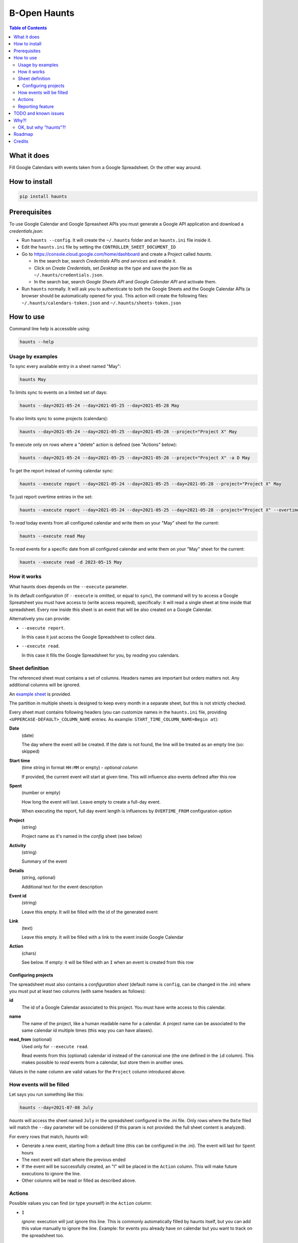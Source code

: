 =============
B-Open Haunts
=============

.. image:: https://raw.githubusercontent.com/keul/haunts/main/docs/fear-of-the-worklog.jpg
        :target: https://dungeonsdragons.fandom.com/wiki/Haunt
        :alt: Haunt monster

\  

.. image:: https://img.shields.io/pypi/v/haunts.svg
        :target: https://pypi.python.org/pypi/haunts

.. contents:: Table of Contents

What it does
============

Fill Google Calendars with events taken from a Google Spreadsheet. Or the other way around.

How to install
==============

.. code-block:: bash

   pip install haunts

Prerequisites
=============

To use Google Calendar and Google Spreasheet APIs you must generate a Google API application and download a *credentials.json*:

* Run ``haunts --config``. It will create the ``~/.haunts`` folder and an ``haunts.ini`` file inside it.
* Edit the ``haunts.ini`` file by setting the ``CONTROLLER_SHEET_DOCUMENT_ID``
* Go to https://console.cloud.google.com/home/dashboard and create a Project called *haunts*.
  
  * In the search bar, search *Credentials APIs and services* and enable it.
  * Click on *Create Credentials*, set *Desktop* as the *type* and save the json file as ``~/.haunts/credentials.json``.
  * In the search bar, search *Google Sheets API* and *Google Calendar API* and activate them.
  
* Run ``haunts`` normally.
  It will ask you to authenticate to both the Google Sheets and the Google Calendar APIs (a browser should be automatically opened for you).
  This action will create the following files: ``~/.haunts/calendars-token.json`` and ``~/.haunts/sheets-token.json``

How to use
==========

Command line help is accessible using:

.. code-block:: bash

   haunts --help

Usage by examples
-----------------

To sync every available entry in a sheet named "May": 

.. code-block:: bash

   haunts May

To limits sync to events on a limited set of days:

.. code-block:: bash

   haunts --day=2021-05-24 --day=2021-05-25 --day=2021-05-28 May

To also limits sync to some projects (calendars):

.. code-block:: bash

   haunts --day=2021-05-24 --day=2021-05-25 --day=2021-05-28 --project="Project X" May

To execute only on rows where a "delete" action is defined (see "Actions" below):

.. code-block:: bash

   haunts --day=2021-05-24 --day=2021-05-25 --day=2021-05-28 --project="Project X" -a D May

To get the report instead of running calendar sync:

.. code-block:: bash

   haunts --execute report --day=2021-05-24 --day=2021-05-25 --day=2021-05-28 --project="Project X" May

To just report overtime entries in the set:

.. code-block:: bash

   haunts --execute report --day=2021-05-24 --day=2021-05-25 --day=2021-05-28 --project="Project X" --overtime May

To *read* today events from all configured calendar and write them on your "May" sheet for the current:

.. code-block:: bash

   haunts --execute read May

To *read* events for a specific date from all configured calendar and write them on your "May" sheet for the current:

.. code-block:: bash

   haunts --execute read -d 2023-05-15 May

How it works
------------

What haunts does depends on the ``--execute`` parameter.

In its default configuration (if ``--execute`` is omitted, or equal to ``sync``), the command will try to access a Google Spreatsheet you must have access to (write access required), specifically: it will read a single sheet at time inside that spreadsheet.
Every row inside this sheet is an event that will be also created on a Google Calendar.

Alternatively you can provide:

- ``--execute report``.
  
  In this case it just access the Google Spreadsheet to collect data.
- ``--execute read``.
  
  In this case it fills the Google Spreadsheet for you, by *reading* you calendars.

Sheet definition
----------------

The referenced sheet must contains a set of columns. Headers names are important but orders matters not.
Any additional columns will be ignored.

An `example sheet
<https://docs.google.com/spreadsheets/d/18ADhaNhEyr05cyNqXU-o-V4ialrzW9CS3XiFLM-glT4/edit#gid=998726384>`_ is provided.

The partition in multiple sheets is designed to keep every month in a separate sheet, but this is not strictly checked.

Every sheet must contains following headers (you can customize names in the ``haunts.ini`` file, providing ``<UPPERCASE-DEFAULT>_COLUMN_NAME`` entries. As example: ``START_TIME_COLUMN_NAME=Begin at``):

**Date**
  (date)
  
  The day where the event will be created. If the date is not found, the line will be treated as an empty line (so: skipped)

**Start time**
  (time string in format ``HH:MM`` or empty) - *optional column*
  
  If provided, the current event will start at given time. This will influence also events defined after this row

**Spent**
  (number or empty)
  
  How long the event will last. Leave empty to create a full-day event.
  
  When executing the report, full day event length is influences by ``OVERTIME_FROM`` configuration option

**Project**
  (string)
  
  Project name as it's named in the *config* sheet (see below)

**Activity**
  (string)
  
  Summary of the event

**Details**
  (string, optional)
  
  Additional text for the event description

**Event id**
  (string)
  
  Leave this empty. It will be filled with the id of the generated event

**Link**
  (text)
  
  Leave this empty. It will be filled with a link to the event inside Google Calendar

**Action**
  (chars)
  
  See below. If empty: it will be filled with an ``I`` when an event is created from this row

Configuring projects
~~~~~~~~~~~~~~~~~~~~

The spreadsheet must also contains a *configuration sheet* (default name is ``config``, can be changed in the .ini) where you must put at least two columns (with same headers as follows):

**id**
  The id of a Google Calendar associated to this project.
  You must have write access to this calendar.

**name**
  The name of the project, like a human readable name for a calendar.
  A project name can be associated to the same calendar id multiple times (this way you can have aliases).

**read_from** (optional)
  Used only for ``--execute read``.

  Read events from this (optional) calendar id instead of the canonical one (the one defined in the ``id`` column).
  This makes possible to *read* events from a calendar, but store them in another ones.

Values in the ``name`` column are valid values for the ``Project`` column introduced above.

How events will be filled
-------------------------

Let says you run something like this:

.. code-block:: bash

   haunts --day=2021-07-08 July

*haunts*  will access the sheet named ``July`` in the spreadsheet configured in the .ini file.
Only rows where the ``Date`` filed will match the ``--day`` parameter will be considered (if this param is not provided: the full sheet content is analyzed).

For every rows that match, *haunts* will:

- Generate a new event, starting from a default time (this can be configured in the .ini).
  The event will last for ``Spent`` hours
- The next event will start where the previous ended
- If the event will be successfully created, an "I" will be placed in the ``Action`` column.
  This will make future executions to ignore the line.
- Other columns will be read or filled as described above.

Actions
-------

Possible values you can find (or type yourself) in the ``Action`` column:

- ``I``
  
  *ignore*: execution will just ignore this line. This is commonly automatically filled by haunts itself, but you can add this value manually to ignore the line. Example: for events you already have on calendar but you want to track on the spreadsheet too.
- ``II``
  
  *ignore all*: same as ``I``, but also ignore rows in the ``--execute=report`` mode
- ``D``
  
  *delete*: execution will clear ``Action``, ``Event id`` and ``Link`` cells for this row, and delete the related event on the Google Calendar.
  As also ``Action`` is cleared, next execution will likely fill this line again. Use this as a poor-man-edit, to change something on the event.

When syncing a calendar (``--execute=sync``) you can use this column to filter on which rows execute sync by providing the ``--action`` option. For example:

.. code-block:: bash

   haunts --action D July

This will sync only rows where the "Action" column contains the delete (``D``) value.

Reporting feature
-----------------

Using ``haunts -e report <SHEET_NAME>`` will read the source Spreadsheet to collect statistical data.

Both ``-p`` and ``-d`` parameters are allowed.

The resulting table can be something like the following::

   Date        Project      Total
   ----------  ---------  -------
   2022-11-20  Calendar1        2
   2022-11-20  Calendar2        1
   2022-11-21  Calendar2        5
   2022-11-21  Calendar3        3
   2022-11-23  Calendar1       10
   2022-11-24  Calendar1        8
   2022-11-26  Calendar4        9
   2022-11-27  Calendar4        8
   2022-11-27  Calendar5        1
   ----------  ---------  -------
                               47

For every calendar and day found in the sheet, it report a total of hours spent.

Full day events are taken into account, and the overwork is also supported by configuring both ``OVERTIME_FROM`` (default is: no overwork support) and ``WORKING_HOURS`` (default is: 8).

If you want to report overtime, you can use the ``--overtime`` flag, and only overtime rows will counted.

TODO and known issues
=====================

* rows in the sheet must be sorted ascending
* *haunts* will not check for already filled time slots (yet?), so overlapping of events may happens
* ``-e report`` is calculating values on Python side, you know… we have a more reliable spreadsheet there
* ``-e report`` is counting overtime based on "Start time" column, while it's probably better to read start dates from events

Why?!
=====

In `B-Open
<https://www.bopen.eu/>`_ this is how we register our worklogs, participation to projects in multiple Google Calendars.

OK, but why "haunts"?!
----------------------

An haunt is a monster from `Dungeons&Dragons
<https://dungeonsdragons.fandom.com/wiki/Haunt>`_, which is translated in the italian version of the game as "Presenza".

But "presenza" is the same term used in italian for "participation", so how we call our worklogs.

And filling worklogs haunt us.

.. image:: https://raw.githubusercontent.com/keul/haunts/main/docs/pm.gif

Roadmap
=======

The following (ambitious) roadmap is based on the maturtiy level of the software, no timeline available yet.

- Alpha
  
  Fill worklogs in my place
- Beta
  
  Integration with GitHib Copilot, to write code for me
- Production/Stable
  
  Integration with GTP-4, to reply to collegues on Slack in my place
- Mature
  
  Profit
- Inactive
  
  (*I mean me… not the software*)

Credits
=======

Developers and contributors.

* keul (main-worklogs-hater)
* francesconazzaro (how-to-use-google-api-evangelist)
* gcammarota (reporting-tool-guy)

